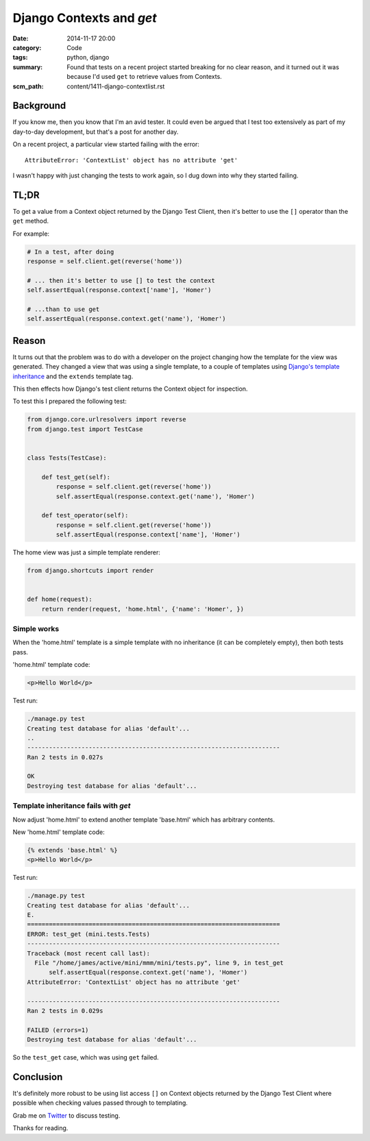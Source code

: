 Django Contexts and `get`
#########################

:date: 2014-11-17 20:00
:category: Code
:tags: python, django
:summary: Found that tests on a recent project started breaking for no clear
          reason, and it turned out it was because I'd used ``get`` to retrieve
          values from Contexts.
:scm_path: content/1411-django-contextlist.rst

Background
==========

If you know me, then you know that I'm an avid tester. It could even be argued
that I test too extensively as part of my day-to-day development, but that's a
post for another day.

On a recent project, a particular view started failing with the error::

    AttributeError: 'ContextList' object has no attribute 'get'

I wasn't happy with just changing the tests to work again, so I dug down into
why they started failing.


TL;DR
=====

To get a value from a Context object returned  by the Django Test Client, then
it's better to use the ``[]`` operator than the ``get`` method.

For example:

.. code-block:: python

    # In a test, after doing
    response = self.client.get(reverse('home'))

    # ... then it's better to use [] to test the context
    self.assertEqual(response.context['name'], 'Homer')

    # ...than to use get
    self.assertEqual(response.context.get('name'), 'Homer')


Reason
======

It turns out that the problem was to do with a developer on the project
changing how the template for the view was generated. They changed a view that
was using a single template, to a couple of templates using `Django's template
inheritance
<https://docs.djangoproject.com/en/1.7/topics/templates/#template-inheritance>`_
and the ``extends`` template tag.

This then effects how Django's test client returns the Context object for
inspection.

To test this I prepared the following test:

.. code-block:: python

    from django.core.urlresolvers import reverse
    from django.test import TestCase


    class Tests(TestCase):
 
        def test_get(self):
            response = self.client.get(reverse('home'))
            self.assertEqual(response.context.get('name'), 'Homer')

        def test_operator(self):
            response = self.client.get(reverse('home'))
            self.assertEqual(response.context['name'], 'Homer')

The home view was just a simple template renderer:

.. code-block:: python

    from django.shortcuts import render


    def home(request):
        return render(request, 'home.html', {'name': 'Homer', })

Simple works
------------

When the 'home.html' template is a simple template with no inheritance (it can
be completely empty), then both tests pass.

'home.html' template code:

.. code-block:: html

    <p>Hello World</p>

Test run:

.. code-block:: sh

    ./manage.py test
    Creating test database for alias 'default'...
    ..
    ----------------------------------------------------------------------
    Ran 2 tests in 0.027s

    OK
    Destroying test database for alias 'default'...


Template inheritance fails with `get`
-------------------------------------

Now adjust 'home.html' to extend another template 'base.html' which has
arbitrary contents.

New 'home.html' template code:

.. code-block:: html

    {% extends 'base.html' %}
    <p>Hello World</p>

Test run:

.. code-block:: sh

    ./manage.py test
    Creating test database for alias 'default'...
    E.
    ======================================================================
    ERROR: test_get (mini.tests.Tests)
    ----------------------------------------------------------------------
    Traceback (most recent call last):
      File "/home/james/active/mini/mmm/mini/tests.py", line 9, in test_get
          self.assertEqual(response.context.get('name'), 'Homer')
    AttributeError: 'ContextList' object has no attribute 'get'

    ----------------------------------------------------------------------
    Ran 2 tests in 0.029s

    FAILED (errors=1)
    Destroying test database for alias 'default'...

So the ``test_get`` case, which was using ``get`` failed.

Conclusion
==========

It's definitely more robust to be using list access ``[]`` on Context objects
returned by the Django Test Client where possible when checking values passed
through to templating.


Grab me on `Twitter <https://twitter.com/jamesfublo/>`_ to discuss testing.

Thanks for reading.

